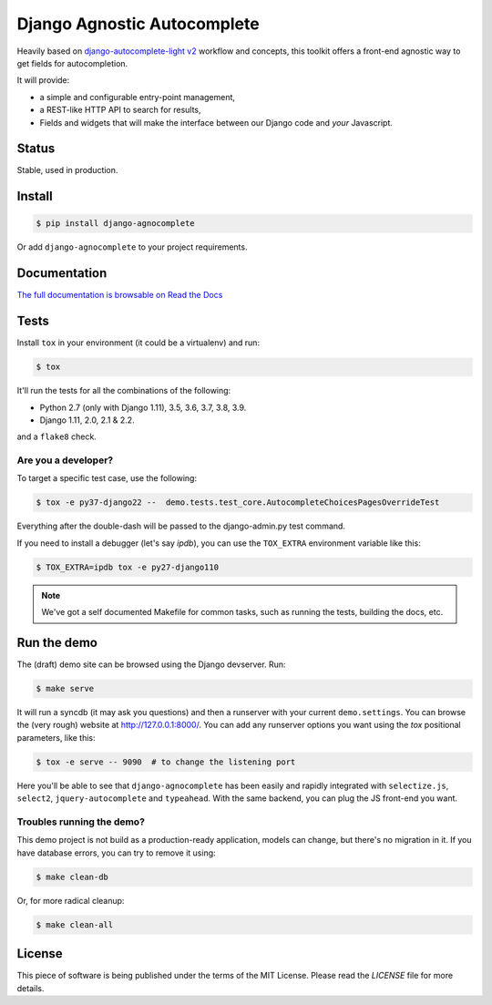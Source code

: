 ============================
Django Agnostic Autocomplete
============================


.. image:: https://travis-ci.org/peopledoc/django-agnocomplete.svg?branch=master
    :target: https://travis-ci.org/peopledoc/django-agnocomplete


Heavily based on `django-autocomplete-light v2 <https://github.com/yourlabs/django-autocomplete-light/>`_ workflow and concepts, this toolkit offers a front-end agnostic way to get fields for autocompletion.

It will provide:

* a simple and configurable entry-point management,
* a REST-like HTTP API to search for results,
* Fields and widgets that will make the interface between our Django code and *your* Javascript.

Status
======

Stable, used in production.

Install
=======

.. code:: sh

    $ pip install django-agnocomplete

Or add ``django-agnocomplete`` to your project requirements.

Documentation
=============

`The full documentation is browsable on Read the Docs <http://django-agnocomplete.readthedocs.org/en/latest/>`_


Tests
=====

Install ``tox`` in your environment (it could be a virtualenv) and run:

.. code:: sh

    $ tox

It'll run the tests for all the combinations of the following:

* Python 2.7 (only with Django 1.11), 3.5, 3.6, 3.7, 3.8, 3.9.
* Django 1.11, 2.0, 2.1 & 2.2.

and a ``flake8`` check.

Are you a developer?
--------------------

To target a specific test case, use the following:

.. code:: sh

    $ tox -e py37-django22 --  demo.tests.test_core.AutocompleteChoicesPagesOverrideTest

Everything after the double-dash will be passed to the django-admin.py test command.

If you need to install a debugger (let's say `ipdb`), you can use the ``TOX_EXTRA`` environment variable like this:

.. code:: sh

    $ TOX_EXTRA=ipdb tox -e py27-django110

.. note::

    We've got a self documented Makefile for common tasks, such as running the tests, building the docs, etc.

Run the demo
============

The (draft) demo site can be browsed using the Django devserver. Run:

.. code:: sh

    $ make serve

It will run a syncdb (it may ask you questions) and then a runserver with your current ``demo.settings``. You can browse the (very rough) website at http://127.0.0.1:8000/. You can add
any runserver options you want using the `tox` positional parameters, like this:

.. code:: sh

    $ tox -e serve -- 9090  # to change the listening port


Here you'll be able to see that ``django-agnocomplete`` has been easily and rapidly integrated with ``selectize.js``, ``select2``, ``jquery-autocomplete`` and ``typeahead``. With the same backend, you can plug the JS front-end you want.

Troubles running the demo?
--------------------------

This demo project is not build as a production-ready application, models can change, but there's no migration in it. If you have database errors, you can try to remove it using:

.. code:: sh

    $ make clean-db

Or, for more radical cleanup:

.. code:: sh

    $ make clean-all


License
=======

This piece of software is being published under the terms of the MIT License. Please read the `LICENSE` file for more details.
